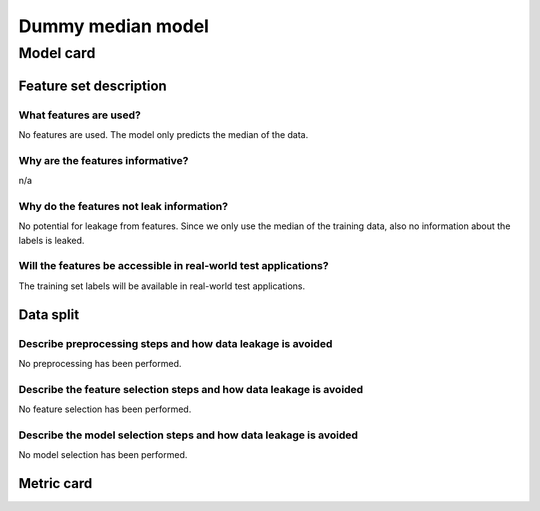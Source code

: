 Dummy median model
------------------------------------

Model card
..............

Feature set description
~~~~~~~~~~~~~~~~~~~~~~~~~~

What features are used?
#######################

No features are used. The model only predicts the median of the data.


Why are the features informative?
###################################

n/a


Why do the features not leak information?
##############################################

No potential for leakage from features. Since we only use the median
of the training data, also no information about the labels is leaked.


Will the features be accessible in real-world test applications?
###################################################################

The training set labels will be available in real-world test applications.


Data split
~~~~~~~~~~

Describe preprocessing steps and how data leakage is avoided
##############################################################

No preprocessing has been performed.


Describe the feature selection steps and how data leakage is avoided
#####################################################################

No feature selection has been performed.


Describe the model selection steps and how data leakage is avoided
#####################################################################

No model selection has been performed.

Metric card
~~~~~~~~~~~~~~~~~~~

.. regressionmetrics:: dummy-median-model
   :id: RduNodu9v20220809154701
   :start_time: 2022-08-09 15:47:01.282924+00:00
   :end_time: 2022-08-09 15:47:01.456433+00:00
   :version: v0.0.1
   :features: None
   :name: dummy-median-model
   :task: BenchTaskEnum.pbe_bandgap_id
   :model_type: dummy
   :reference: None
   :implementation: mofdscribe
   :mofdscribe_version: 0.0.1-dev
   :mean_squared_error: 1.4
   :mean_absolute_error: 0.99
   :r2_score: -0.0
   :max_error: 3.27
   :mean_absolute_percentage_error: 2.3
   :top_5_in_top_5: 0
   :top_10_in_top_10: 0
   :top_50_in_top_50: 0
   :top_100_in_top_100: 0
   :top_500_in_top_500: 1
   :session_info: {'packages': {'alabaster': '0.7.12', 'alembic': '1.8.1', 'ansicolors': '1.1.8', 'anyio': '3.5.0', 'appdirs': '1.4.4', 'appnope': '0.1.3', 'argon2-cffi': '21.3.0', 'argon2-cffi-bindings': '21.2.0', 'ase': '3.22.1', 'asttokens': '2.0.5', 'attrs': '22.1.0', 'autopage': '0.5.1', 'average-minimum-distance': '1.3.0', 'Babel': '2.9.1', 'backcall': '0.2.0', 'backports.cached-property': '1.0.2', 'bandit': '1.7.4', 'beautifulsoup4': '4.11.1', 'black': '22.6.0', 'bleach': '5.0.1', 'bokeh': '2.4.3', 'brotlipy': '0.7.0', 'bump2version': '1.0.1', 'bumpversion': '0.6.0', 'catboost': '1.0.6', 'certifi': '2022.6.15', 'cffi': '1.15.1', 'cfgv': '3.3.1', 'charset-normalizer': '2.1.0', 'click': '8.1.3', 'cliff': '3.10.1', 'cloudpickle': '2.1.0', 'cmaes': '0.8.2', 'cmd2': '2.4.2', 'colorcet': '3.0.0', 'colorlog': '6.6.0', 'cryptography': '37.0.1', 'cycler': '0.11.0', 'darglint': '1.8.1', 'debugpy': '1.6.2', 'decorator': '5.1.1', 'deepchem': '2.6.1.dev20220119163852', 'defusedxml': '0.7.1', 'dgl': '0.9.0', 'dill': '0.3.5.1', 'diode': '1.0.1', 'dionysus': '2.0.8', 'distlib': '0.3.5', 'docutils': '0.19', 'dscribe': '1.2.2', 'element-coder': '0.0.5', 'entrypoints': '0.4', 'esbonio': '0.14.0', 'et-xmlfile': '1.1.0', 'executing': '0.9.1', 'fastjsonschema': '2.16.1', 'filelock': '3.7.1', 'flake8': '4.0.1', 'flake8-bandit': '3.0.0', 'flake8-black': '0.3.3', 'flake8-bugbear': '22.7.1', 'flake8-colors': '0.1.9', 'flake8-docstrings': '1.6.0', 'flake8-isort': '4.2.0', 'flake8-polyfill': '1.0.2', 'flake8-print': '5.0.0', 'fonttools': '4.34.4', 'furo': '2022.6.21', 'future': '0.18.2', 'gitdb': '4.0.9', 'GitPython': '3.1.27', 'graphviz': '0.20.1', 'greenlet': '1.1.2', 'h5py': '3.7.0', 'holoviews': '1.15.0', 'hpsklearn': '1.0.3', 'hyperopt': '0.2.7', 'identify': '2.5.2', 'idna': '3.3', 'imagesize': '1.4.1', 'importlib-metadata': '4.12.0', 'importlib-resources': '5.9.0', 'iniconfig': '1.1.1', 'ipykernel': '6.15.1', 'ipython': '8.4.0', 'ipython-genutils': '0.2.0', 'ipywidgets': '7.7.1', 'isort': '4.3.21', 'jedi': '0.18.1', 'jellyfish': '0.9.0', 'Jinja2': '3.1.2', 'joblib': '1.1.0', 'json5': '0.9.6', 'jsonpickle': '2.2.0', 'jsonpointer': '2.3', 'jsonschema': '3.2.0', 'jupyter-client': '7.3.4', 'jupyter-core': '4.11.1', 'jupyter-server': '1.18.1', 'jupyterlab': '3.4.4', 'jupyterlab-pygments': '0.2.2', 'jupyterlab-server': '2.12.0', 'jupyterlab-widgets': '1.1.1', 'kiwisolver': '1.4.4', 'latexcodec': '2.0.1', 'lightgbm': '3.3.2', 'llvmlite': '0.39.0', 'loguru': '0.6.0', 'LovelyPlots': '0.0.26', 'Mako': '1.2.1', 'Markdown': '3.4.1', 'MarkupSafe': '2.1.1', 'matminer': '0.7.3', 'matplotlib': '3.5.2', 'matplotlib-inline': '0.1.3', 'mccabe': '0.6.1', 'mistune': '0.8.4', 'mof-pricer': '0.1.0', 'mofchecker': '0.9.3', 'mofdscribe': '0.0.1.dev0', 'moffragmentor': '0.0.1.dev0', 'molecule-tda': '0.1.0', 'moleculetda': '0.1.0', 'moltda': '0.1.0', 'monty': '2022.4.26', 'more-itertools': '8.13.0', 'mpmath': '1.2.1', 'multiprocess': '0.70.13', 'munkres': '1.1.4', 'mypy-extensions': '0.4.3', 'nb-conda': '2.2.1', 'nb-conda-kernels': '2.3.1', 'nbclassic': '0.3.5', 'nbclient': '0.6.6', 'nbconvert': '6.5.0', 'nbformat': '5.4.0', 'nest-asyncio': '1.5.5', 'networkx': '2.8.5', 'nglview': '3.0.3', 'nodeenv': '1.7.0', 'notebook': '6.4.12', 'numba': '0.56.0', 'numpy': '1.22.0', 'openpyxl': '3.0.10', 'optuna': '2.10.1', 'packaging': '21.3', 'palettable': '3.3.0', 'pandas': '1.4.3', 'pandocfilters': '1.5.0', 'panel': '0.13.1', 'param': '1.12.2', 'parso': '0.8.3', 'pathspec': '0.9.0', 'pbr': '5.9.0', 'pep8-naming': '0.13.1', 'pervect': '0.0.2', 'pexpect': '4.8.0', 'pickleshare': '0.7.5', 'Pillow': '9.2.0', 'Pint': '0.19.2', 'pip': '22.1.2', 'pkgutil-resolve-name': '1.3.10', 'platformdirs': '2.5.2', 'plotly': '5.9.0', 'pluggy': '1.0.0', 'POT': '0.8.2', 'pre-commit': '2.20.0', 'prettytable': '3.3.0', 'progressbar2': '4.0.0', 'prometheus-client': '0.14.1', 'prompt-toolkit': '3.0.30', 'psutil': '5.9.1', 'ptyprocess': '0.7.0', 'PubChemPy': '1.0.4', 'pure-eval': '0.2.2', 'py': '1.11.0', 'py4j': '0.10.9.5', 'pybind11': '2.10.0', 'pybtex': '0.24.0', 'pycairo': '1.21.0', 'pyclustering': '0.10.1.2', 'pycodestyle': '2.8.0', 'pycparser': '2.21', 'pyct': '0.4.8', 'pydantic': '1.9.1', 'pydata-sphinx-theme': '0.8.1', 'pydocstyle': '6.1.1', 'pyeqeq': '0.0.9', 'pyflakes': '2.4.0', 'pygls': '0.12.1', 'Pygments': '2.12.0', 'pymatgen': '2022.7.25', 'pymongo': '4.2.0', 'pynndescent': '0.5.7', 'pyOpenSSL': '22.0.0', 'pyparsing': '3.0.9', 'pyperclip': '1.8.2', 'pyrsistent': '0.18.1', 'PySocks': '1.7.1', 'pyspellchecker': '0.6.3', 'pystow': '0.4.6', 'pytest': '7.1.2', 'python-dateutil': '2.8.2', 'python-utils': '3.3.3', 'pytz': '2022.1', 'pyviz-comms': '2.2.0', 'PyYAML': '6.0', 'pyzmq': '23.2.0', 'rdkit': '2022.3.4', 'reportlab': '3.5.68', 'requests': '2.28.1', 'requests-file': '1.5.1', 'ruamel.yaml': '0.17.21', 'ruamel.yaml.clib': '0.2.6', 'SciencePlots': '1.0.9', 'scikit-learn': '1.1.1', 'scikit-spatial': '6.4.1', 'scipy': '1.9.0', 'sciris': '1.3.3', 'seaborn': '0.11.2', 'Send2Trash': '1.8.0', 'session-info': '1.0.0', 'setuptools': '61.2.0', 'six': '1.16.0', 'smmap': '5.0.0', 'sniffio': '1.2.0', 'snowballstemmer': '2.2.0', 'soupsieve': '2.3.2.post1', 'sparse': '0.13.0', 'spglib': '1.16.5', 'Sphinx': '5.1.1', 'sphinx-autodoc-typehints': '1.19.1', 'sphinx-automodapi': '0.14.1', 'sphinx-basic-ng': '0.0.1a12', 'sphinx-book-theme': '0.3.3', 'sphinx-click': '4.3.0', 'sphinx-copybutton': '0.5.0', 'sphinx-data-viewer': '0.1.2', 'sphinx-immaterial': '0.8.1', 'sphinx-jsonschema': '1.15', 'sphinx-needs': '1.0.1', 'sphinx-pydantic': '0.1.1', 'sphinxcontrib-applehelp': '1.0.2', 'sphinxcontrib-devhelp': '1.0.2', 'sphinxcontrib-htmlhelp': '2.0.0', 'sphinxcontrib-jsmath': '1.0.1', 'sphinxcontrib-katex': '0.8.6', 'sphinxcontrib-needs': '0.7.9', 'sphinxcontrib-plantuml': '0.24', 'sphinxcontrib-qthelp': '1.0.3', 'sphinxcontrib-serializinghtml': '1.1.5', 'SQLAlchemy': '1.4.39', 'stack-data': '0.3.0', 'stdlib-list': '0.8.0', 'stevedore': '4.0.0', 'structuregraph-helpers': '0.0.8', 'superpose3d': '1.4.1', 'sympy': '1.10.1', 'tabulate': '0.8.10', 'tenacity': '8.0.1', 'terminado': '0.15.0', 'testpath': '0.6.0', 'threadpoolctl': '3.1.0', 'timeout-decorator': '0.5.0', 'tinycss2': '1.1.1', 'toml': '0.10.2', 'tomli': '2.0.1', 'torch': '1.11.0', 'tornado': '6.2', 'tox': '3.25.1', 'tqdm': '4.64.0', 'traitlets': '5.3.0', 'typeguard': '2.13.3', 'typing-extensions': '4.1.1', 'umap-learn': '0.5.3', 'uncertainties': '3.1.7', 'unicodedata2': '14.0.0', 'urllib3': '1.26.11', 'virtualenv': '20.16.2', 'watermark': '2.3.1', 'wcwidth': '0.2.5', 'webencodings': '0.5.1', 'websocket-client': '0.58.0', 'wheel': '0.37.1', 'widgetsnbextension': '3.6.1', 'xgboost': '1.6.1', 'XlsxWriter': '3.0.3', 'zipp': '3.8.1'}, 'system': {'OS Version': 'Darwin 21.4.0', 'Executable': '/Users/kevinmaikjablonka/miniconda3/envs/mofdscribe/bin/python', 'Build Date': 'Mar 25 2022 06:05:16', 'Compiler': 'Clang 12.0.1 ', 'Python API': 1013}}
